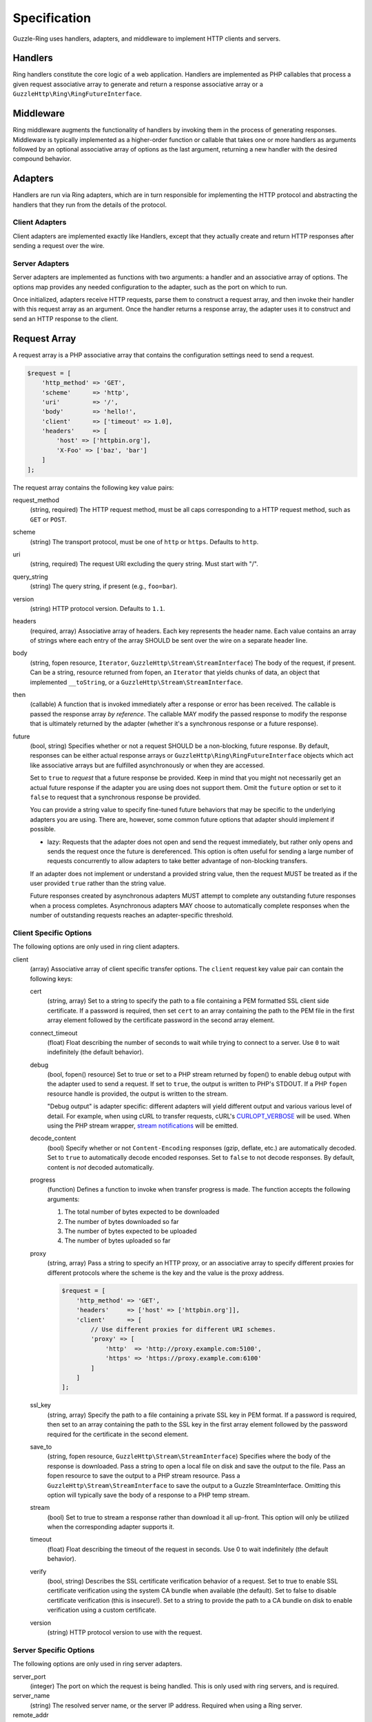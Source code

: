=============
Specification
=============

Guzzle-Ring uses handlers, adapters, and middleware to implement HTTP clients
and servers.

Handlers
--------

Ring handlers constitute the core logic of a web application. Handlers are
implemented as PHP callables that process a given request associative array to
generate and return a response associative array or a
``GuzzleHttp\Ring\RingFutureInterface``.

Middleware
----------

Ring middleware augments the functionality of handlers by invoking them in the
process of generating responses. Middleware is typically implemented as a
higher-order function or callable that takes one or more handlers as arguments
followed by an optional associative array of options as the last argument,
returning a new handler with the desired compound behavior.

Adapters
--------

Handlers are run via Ring adapters, which are in turn responsible for
implementing the HTTP protocol and abstracting the handlers that they run from
the details of the protocol.

Client Adapters
~~~~~~~~~~~~~~~

Client adapters are implemented exactly like Handlers, except that they
actually create and return HTTP responses after sending a request over the
wire.

Server Adapters
~~~~~~~~~~~~~~~

Server adapters are implemented as functions with two arguments: a handler and
an associative array of options. The options map provides any needed
configuration to the adapter, such as the port on which to run.

Once initialized, adapters receive HTTP requests, parse them to construct a
request array, and then invoke their handler with this request array as an
argument. Once the handler returns a response array, the adapter uses it to
construct and send an HTTP response to the client.

Request Array
-------------

A request array is a PHP associative array that contains the configuration
settings need to send a request.

.. code-block:: php

    $request = [
        'http_method' => 'GET',
        'scheme'      => 'http',
        'uri'         => '/',
        'body'        => 'hello!',
        'client'      => ['timeout' => 1.0],
        'headers'     => [
            'host' => ['httpbin.org'],
            'X-Foo' => ['baz', 'bar']
        ]
    ];

The request array contains the following key value pairs:

request_method
    (string, required) The HTTP request method, must be all caps corresponding
    to a HTTP request method, such as ``GET`` or ``POST``.

scheme
    (string) The transport protocol, must be one of ``http`` or ``https``.
    Defaults to ``http``.

uri
    (string, required) The request URI excluding the query string. Must
    start with "/".

query_string
    (string) The query string, if present (e.g., ``foo=bar``).

version
    (string) HTTP protocol version. Defaults to ``1.1``.

headers
    (required, array) Associative array of headers. Each key represents the
    header name. Each value contains an array of strings where each entry of
    the array SHOULD be sent over the wire on a separate header line.

body
    (string, fopen resource, ``Iterator``, ``GuzzleHttp\Stream\StreamInterface``)
    The body of the request, if present. Can be a string, resource returned
    from fopen, an ``Iterator`` that yields chunks of data, an object that
    implemented ``__toString``, or a ``GuzzleHttp\Stream\StreamInterface``.

then
    (callable) A function that is invoked immediately after a response or error
    has been received. The callable is passed the response array
    *by reference*. The callable MAY modify the passed response to modify the
    response that is ultimately returned by the adapter (whether it's a
    synchronous response or a future response).

future
    (bool, string) Specifies whether or not a request SHOULD be a non-blocking,
    future response. By default, responses can be either actual response arrays
    or ``GuzzleHttp\Ring\RingFutureInterface`` objects which act like
    associative arrays but are fulfilled asynchronously or when they are
    accessed.

    Set to ``true`` to *request* that a future response be provided. Keep in
    mind that you might not necessarily get an actual future response if the
    adapter you are using does not support them. Omit the ``future`` option or
    set to it ``false`` to request that a synchronous response be provided.

    You can provide a string value to specify fine-tuned future behaviors that
    may be specific to the underlying adapters you are using. There are,
    however, some common future options that adapter should implement if
    possible.

    - lazy: Requests that the adapter does not open and send the request
      immediately, but rather only opens and sends the request once the
      future is dereferenced. This option is often useful for sending a large
      number of requests concurrently to allow adapters to take better
      advantage of non-blocking transfers.

    If an adapter does not implement or understand a provided string value,
    then the request MUST be treated as if the user provided ``true`` rather
    than the string value.

    Future responses created by asynchronous adapters MUST attempt to complete
    any outstanding future responses when a process completes. Asynchronous
    adapters MAY choose to automatically complete responses when the number
    of outstanding requests reaches an adapter-specific threshold.

Client Specific Options
~~~~~~~~~~~~~~~~~~~~~~~

The following options are only used in ring client adapters.

.. _client-options:

client
    (array) Associative array of client specific transfer options. The
    ``client`` request key value pair can contain the following keys:

    cert
        (string, array) Set to a string to specify the path to a file
        containing a PEM formatted SSL client side certificate. If a password
        is required, then set ``cert`` to an array containing the path to the
        PEM file in the first array element followed by the certificate
        password in the second array element.

    connect_timeout
        (float) Float describing the number of seconds to wait while trying to
        connect to a server. Use ``0`` to wait indefinitely (the default
        behavior).

    debug
        (bool, fopen() resource) Set to true or set to a PHP stream returned by
        fopen() to enable debug output with the adapter used to send a request.
        If set to ``true``, the output is written to PHP's STDOUT. If a PHP
        ``fopen`` resource handle is provided, the output is written to the
        stream.

        "Debug output" is adapter specific: different adapters will yield
        different output and various various level of detail. For example, when
        using cURL to transfer requests, cURL's `CURLOPT_VERBOSE <http://curl.haxx.se/libcurl/c/CURLOPT_VERBOSE.html>`_
        will be used. When using the PHP stream wrapper, `stream notifications <http://php.net/manual/en/function.stream-notification-callback.php>`_
        will be emitted.

    decode_content
        (bool) Specify whether or not ``Content-Encoding`` responses
        (gzip, deflate, etc.) are automatically decoded. Set to ``true`` to
        automatically decode encoded responses. Set to ``false`` to not decode
        responses. By default, content is *not* decoded automatically.

    progress
        (function) Defines a function to invoke when transfer progress is made.
        The function accepts the following arguments:

        1. The total number of bytes expected to be downloaded
        2. The number of bytes downloaded so far
        3. The number of bytes expected to be uploaded
        4. The number of bytes uploaded so far

    proxy
        (string, array) Pass a string to specify an HTTP proxy, or an
        associative array to specify different proxies for different protocols
        where the scheme is the key and the value is the proxy address.

        .. code-block:: php

            $request = [
                'http_method' => 'GET',
                'headers'     => ['host' => ['httpbin.org']],
                'client'      => [
                    // Use different proxies for different URI schemes.
                    'proxy' => [
                        'http'  => 'http://proxy.example.com:5100',
                        'https' => 'https://proxy.example.com:6100'
                    ]
                ]
            ];

    ssl_key
        (string, array) Specify the path to a file containing a private SSL key
        in PEM format. If a password is required, then set to an array
        containing the path to the SSL key in the first array element followed
        by the password required for the certificate in the second element.

    save_to
        (string, fopen resource, ``GuzzleHttp\Stream\StreamInterface``)
        Specifies where the body of the response is downloaded. Pass a string to
        open a local file on disk and save the output to the file. Pass an fopen
        resource to save the output to a PHP stream resource. Pass a
        ``GuzzleHttp\Stream\StreamInterface`` to save the output to a Guzzle
        StreamInterface. Omitting this option will typically save the body of a
        response to a PHP temp stream.

    stream
        (bool) Set to true to stream a response rather than download it all
        up-front. This option will only be utilized when the corresponding
        adapter supports it.

    timeout
        (float) Float describing the timeout of the request in seconds. Use 0 to
        wait indefinitely (the default behavior).

    verify
        (bool, string) Describes the SSL certificate verification behavior of a
        request. Set to true to enable SSL certificate verification using the
        system CA bundle when available (the default). Set to false to disable
        certificate verification (this is insecure!). Set to a string to provide
        the path to a CA bundle on disk to enable verification using a custom
        certificate.

    version
        (string) HTTP protocol version to use with the request.

Server Specific Options
~~~~~~~~~~~~~~~~~~~~~~~

The following options are only used in ring server adapters.

server_port
    (integer) The port on which the request is being handled. This is only
    used with ring servers, and is required.

server_name
    (string) The resolved server name, or the server IP address. Required when
    using a Ring server.

remote_addr
    (string) The IP address of the client or the last proxy that sent the
    request. Required when using a Ring server.

Response Array
--------------

A response array is an associative array of data that is returned by a handler.
A response array contains the following key value pairs:

body
    (string, fopen resource, ``Iterator``, ``GuzzleHttp\Stream\StreamInterface``)
    The body of the response, if present. Can be a string, resource returned
    from fopen, an ``Iterator`` that yields chunks of data, an object that
    implemented ``__toString``, or a ``GuzzleHttp\Stream\StreamInterface``.

effective_url
    (string) The URL that returned the resulting response.

error
    (``GuzzleHttp\Ring\HandlerAdapter``) Contains an exception describing any
    errors that were encountered during the transfer.

headers
    (Required, array) Associative array of headers. Each key represents the
    header name. Each value contains an array of strings where each entry of
    the array is a header line. The headers array MAY be an empty array in the
    event an error occurred before a response was received.

reason
    (string) Optional reason phrase. This option should be provided when the
    reason phrase does not match the typical reason phrase associated with the
    ``status`` code. See `RFC 7231 <http://tools.ietf.org/html/rfc7231#section-6.1>`_
    for a list of HTTP reason phrases mapped to status codes.

status
    (Required, integer) The HTTP status code. The status code MAY be set to
    ``null`` in the event an error occurred before a response was received
    (e.g., a networking error).

transfer_stats
    (array) Provides an associative array of arbitrary transfer statistics if
    provided by the underlying adapter.

version
    (string) HTTP protocol version. Defaults to ``1.1``.
